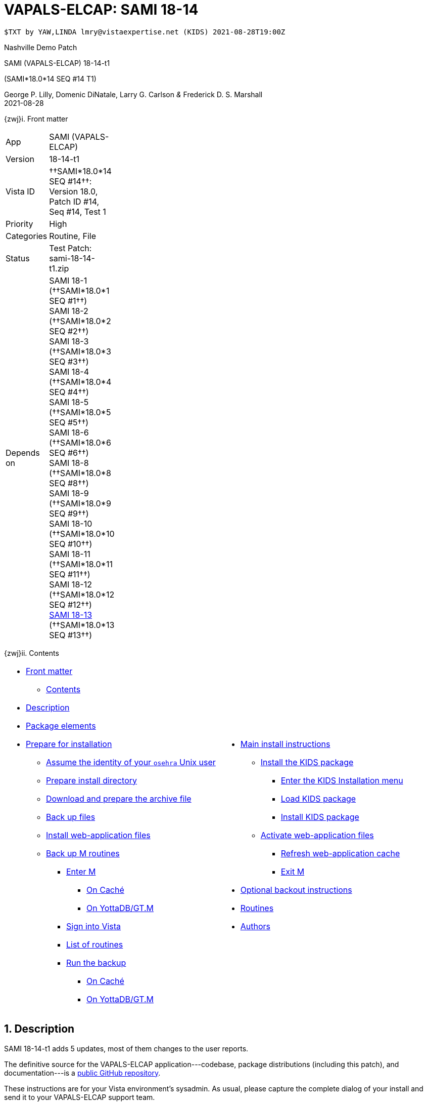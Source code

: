:doctitle: VAPALS-ELCAP: SAMI 18-14
:numbered:

// (local-set-key (kbd "C-c C-c") (lambda () (interactive) (save-buffer) (async-shell-command "cd /Users/mcglk/ven/repos/ven-website/ && ./webmake publish newsite/project/vapals-elcap")))

// date -u +"%Y-%m-%dT%H:%MZ"
-------------------------------------------------------------------------------
$TXT by YAW,LINDA lmry@vistaexpertise.net (KIDS) 2021-08-28T19:00Z
-------------------------------------------------------------------------------

[role="center h3"]
Nashville Demo Patch

[role="center h1"]
SAMI (VAPALS-ELCAP) 18-14-t1
[role="center h3"]
(SAMI*18.0*14 SEQ #14 T1)

[role="center"]
George P. Lilly,
Domenic DiNatale,
Larry G. Carlson
_&_ Frederick D. S. Marshall +
2021-08-28

[[front]]
[role="h2"]
{zwj}i. Front matter

[cols=">.<0v,<.<1v",grid="none",frame="none",width="1%"]
|==============================================================================
| App         | SAMI (VAPALS-ELCAP)
| Version     | 18-14-t1
| Vista ID    | ††SAMI*18.0*14 SEQ #14††: Version 18.0, Patch ID #14, Seq #14, Test 1
| Priority    | High
| Categories  | Routine, File
| Status      | Test Patch: ++sami-18-14-t1.zip++
| Depends on  | SAMI 18-1 (††SAMI*18.0*1 SEQ #1††) +
                SAMI 18-2 (††SAMI*18.0*2 SEQ #2††) +
                SAMI 18-3 (††SAMI*18.0*3 SEQ #3††) +
                SAMI 18-4 (††SAMI*18.0*4 SEQ #4††) +
                SAMI 18-5 (††SAMI*18.0*5 SEQ #5††) +
                SAMI 18-6 (††SAMI*18.0*6 SEQ #6††) +
                SAMI 18-8 (††SAMI*18.0*8 SEQ #8††) +
                SAMI 18-9 (††SAMI*18.0*9 SEQ #9††) +
                SAMI 18-10 (††SAMI*18.0*10 SEQ #10††) +
                SAMI 18-11 (††SAMI*18.0*11 SEQ #11††) +
                SAMI 18-12 (††SAMI*18.0*12 SEQ #12††) +
                link:same-18-13.html[SAMI 18-13] (††SAMI*18.0*13 SEQ #13††)
|==============================================================================

[[toc]]
[role="h2"]
{zwj}ii. Contents

[cols="<.<1a,<.<1a",grid="none",frame="none",width="99%"]
|==============================================================================
|[options="compact"]
* <<front,Front matter>>
** <<toc,Contents>>
* <<desc,Description>>
* <<pkg-elements,Package elements>>
* <<prepare,Prepare for installation>>
** <<be-osehra,Assume the identity of your `osehra` Unix user>>
** <<prep-installdir,Prepare install directory>>
** <<prep-archive,Download and prepare the archive file>>
** <<backup,Back up files>>
** <<install-www,Install web-application files>>
** <<backup-m,Back up M routines>>
*** <<enter-m,Enter M>>
**** <<enter-m-cache,On Caché>>
**** <<enter-m-yotta,On YottaDB/GT.M>>
*** <<signin,Sign into Vista>>
*** <<routine-list,List of routines>>
*** <<run-ro,Run the backup>>
**** <<backup-cache,On Caché>>
**** <<backup-yotta,On YottaDB/GT.M>>
|[options="compact"]
* <<install,Main install instructions>>
** <<install-kids,Install the KIDS package>>
*** <<signin-kids,Enter the KIDS Installation menu>>
*** <<load-pkg,Load KIDS package>>
*** <<install-pkg,Install KIDS package>>
** <<activate-www,Activate web-application files>>
*** <<rebuild,Refresh web-application cache>>
*** <<exit-m,Exit M>>
* <<backout,Optional backout instructions>>
* <<routines,Routines>>
* <<authors,Authors>>
|==============================================================================

[[desc]]
== Description

SAMI 18-14-t1 adds 5 updates, most of them changes to the user reports.

The definitive source for the VAPALS-ELCAP application---codebase, package
distributions (including this patch), and documentation---is a
https://github.com/VA-PALS-ELCAP/SAMI-VAPALS-ELCAP/[public GitHub repository].

These instructions are for your Vista environment's sysadmin. As usual, please
capture the complete dialog of your install and send it to your VAPALS-ELCAP
support team.

The following list shows changes for:

[options="compact"]
* High-priority changes and bugfixes (<<fix-1,1>>, <<fix-2,2>>, <<fix-3,3>>,
  <<fix-4,4>>, <<fix-5,5>>)

[[fix-1]]
=== Enrollment Report: Add inactive/active column

**Issue 21-155:** Add inactive/active column after name on the Enrollment
report. _Enrolled_ is defined as “eligible on intake form and marked as
enrolled.”

**Solution:** Added column using definition.

**Reported:** 2021-08-23 by Henschke.

[[fix-2]]
=== Activity Report: Rearrange columns.
 
**Issues 21-156 and 21-126:** Order of columns is: ††__Name__††, ††__SSN__†† or
††__PID__††, ††__Form__††, ††__Form Date__††, ††__Followup__††,
††__on{nbsp}Date__††. Remove ††__When__†† column.

**Solution:** Changed columns as requested.

**Reported:** 2021-08-23 and 2021-07-12 by Henschke.

[[fix-3]]
=== Follow up Report: Rearrange columns, change title, add phone number
  
**Issues 21-158, 21-157 and 21-120:** Change followup report columns to ††__F/U
Date__††, ††__Name__††, ††__SSN__†† or ††__PID__††, ††__Baseline Date__††,
††__Last Form__††, ††__Form Date__††, ††__Recommendation__††, ††__Contact
Info__††. (Remove ††__When__††.) Change title of Followup report to
“Participant Follow-up,” add phone number to contact info, add other types of
Follow-up.

**Solution:** Made changes as requested.

**Reported:** 2021-08-23 and 2021-07-09 by Henschke and Jarapatnakul

[[fix-4]]
=== Data Dictionary: Add calculated CAC score to DD for CT Eval and Intervention forms

**Issues 21-161:** Include ††__CAC score__†† field from CT Eval form in Data
Dictionary.

**Solution:** Added field to Data Dictionaries.

**Reported:** 2021-08-21 by Yip and Jarapatnakul.

[[fix-5]]
=== Report Menu: Change dropdown menu item to “Intake But No CT Evaluation”

**Issues 21-159:** Change dropdown menu item from ††__Missing Image & CT
Evaluation__†† to ††__Intake But No CT Evaluation__††.

**Solution:** Changed item.

**Reported:** 2021-08-23 by Henschke.

[[pkg-elements]]
== Package elements

[cols="<.<1,<.<0",options="header",role="center",width="50%"]
|==============================================================================
| File                       | Change
| `sami-18-14-t1-recipe.txt` | new
| `sami-18-14-t1.txt`        | new
| `sami-18-14-t1.kid`        | new
| `form-fields/*`            | modified
| `www/*`                    | modified
| `step1-backup`             | new
| `step2-install`            | new
| `sami-18-14-t1.zip`        | new
|==============================================================================

[cols="<.<1,<.<0",options="header",role="center",width="1%"]
|==============================================================================
| Routine                | Change
| `SAMIUR`               | modified
| `SAMIUR2`              | modified
| `SAMIURUL`             | modified
|==============================================================================

// [cols="<.<1v,<.<0v",options="header",role="center",width="1%"]
// |==============================================================================
// | Fileman File                              | Change
// | ††SAMI ZZZZ†† (++311.π++)                 | irradiated
// |==============================================================================

[[prepare]]
== Prepare for installation

This involves creating a directory to work in, running a script to back up
certain datafiles and web-application files, and then going through steps to
back up M routines that will be replaced by the patch.

[[be-osehra]]
=== Assume the identity of your +osehra+ Unix user

This step assumes you use a `dzdo` or `sudo` command to do this; here, the
symbol `$DEMAND` will stand for whichever command you use. If your
configuration is different, please adjust this step to match your
configuration:

-------------------------------------------------------------------------------
$ $DEMAND su - osehra
-------------------------------------------------------------------------------

[[prep-installdir]]
=== Prepare install directory

Execute the following commands (`$` simply means your command-line
prompt). They create a shell variable, and then creates the directory and (if
they exist already) removes previous installation files before proceeding.

-------------------------------------------------------------------------------
$ INDIR=~/run/in/sami/18-14/t1
$ mkdir -p $INDIR
$ rm -rf $INDIR/sami-*.{kid,txt,zip} $INDIR/step* $INDIR/{form-fields,www}
$ cd $INDIR
-------------------------------------------------------------------------------

[[prep-archive]]
=== Download and prepare the archive file

You may safely download the archive file
(link:sami-18-14-t1.zip[`sami-18-14-t1.zip`]) in advance of the actual
install. In the following text, `[now]` represents a time stamp representing
your current time, and `[bits/sec]` is a data rate and `[time]` is how long the
file took to transfer (both of which vary based on the user's network
conditions).

// ./recipeproc.py --wget --unzip --adoc sami 18-14-t1
-------------------------------------------------------------------------------
$ wget 'http://vistaexpertise.net/newsite/project/vapals-elcap/sami-18-14-t1.zip'
--[now]--  http://vistaexpertise.net/newsite/project/vapals-elcap/sami-18-14-t1.zip
Resolving vistaexpertise.net (vistaexpertise.net)... 208.113.153.6
Connecting to vistaexpertise.net (vistaexpertise.net)|208.113.153.6|:80... connected.
HTTP request sent, awaiting response... 200 OK
Length: 2756750 (2.6M) [application/zip]
Saving to: ‘sami-18-14-t1.zip’

100%[================================>]   2.63M  [bits/sec]  in [time]

[now] ([bits/sec]) - ‘sami-18-14-t1.zip’ saved [2756750/2756750]

$ unzip sami-18-14-t1.zip
Archive:  sami-18-14-t1.zip
  [... 546 files in archive, about 9.0 Mb ...]
$ _
-------------------------------------------------------------------------------

[[backup]]
=== Back up files

Several files will be overwritten by this install. This step backs those up as
a safety measure to your working directory.

-------------------------------------------------------------------------------
$ ./step1-backup
Backing up files to /home/osehra/run/in/sami/18-14/t1/back:
* Backing up $REPO/docs/form-fields ... done.
* Backing up $REPO/docs/www ... done.
Backup complete.
$ _
-------------------------------------------------------------------------------

[[install-www]]
=== Install web-application files

At this point, the web-application files must be installed. On VA VAPALS-ELCAP
systems, the output will look like this:

-------------------------------------------------------------------------------
$ ./step2-install
Updating web-application files from /home/osehra/run/in/sami/18-14/t1:
* Installing $REPO/docs/form-fields ... done.
* Installing $REPO/docs/www ... done.
Update complete.
$ _
-------------------------------------------------------------------------------

Outside the VA firewall, VAPALS-ELCAP systems maintain up-to-date clones of the
official GitHub repository, and this script will have different output.

-------------------------------------------------------------------------------
$ ./step2-install
Found a valid Git repository; pulling updates ...
[... output varies ...]
Done.
$ _
-------------------------------------------------------------------------------

// eval::[Section.setlevel(2)]

[[backup-m]]
=== Back up M routines

Before the installation, we also need to back up existing VAPALS-ELCAP routines
that will be overwritten by this install. To do this, you will have to start a
Caché or YottaDB session (depending on your particular installation), sign in
to Vista, and then call the direct-mode interface `^%RO` (“routine out”).

We have made efforts to display accurate instructions, but there are likely to
be minor differences between implementations. Be sure to follow the correct
dialog for your implementation.

[[enter-m]]
==== Enter M

At the Unix prompt, enter the M environment in direct mode, using the
`csession` command on Caché or the `mumps` command on YottaDB/GT.M:

[[enter-m-cache]]
††**On Caché**††

-------------------------------------------------------------------------------
$ csession vapals

Node: vapalscache, Instance: VAPALS

>_
-------------------------------------------------------------------------------

[[enter-m-yotta]]
††**On YottaDB/GT.M**††

-------------------------------------------------------------------------------
$ mumps -dir

>_
-------------------------------------------------------------------------------

[[signin]]
==== Sign into Vista

At the M prompt, call Vista's direct-mode interface, enter your access code,
and then just press return at the [ttsp nowrap]##OPTION NAME## prompt to return
to direct mode. This sets up your authentication variables. Here's a sample
capture of this step:

-------------------------------------------------------------------------------
>do ^XUP

Setting up programmer environment
This is a TEST account.

Access Code: *******
Terminal Type set to: C-VT100

Select OPTION NAME:
>_
-------------------------------------------------------------------------------

[[routine-list]]
==== List of routines

The routine names to save are listed below; you may copy the list and paste it
at the appropriate `Routine` prompt. At the final `Routine` prompt, press
return to indicate the list of routines is done.

-------------------------------------------------------------------------------
SAMIUR
SAMIUR2
SAMIURUL
-------------------------------------------------------------------------------

[[run-ro]]
==== Run the backup

Creating the routine backup file differs by implementation.

[[backup-cache]]
††**On Caché**††

Note that routines that don't currently exist will result in a warning message
(specifically, the routine name will have `[???]` after it, and the line
[ttsp]##[does not exist]## after that). These messages can be safely
disregarded.

In addition to naming the routines and routine-out file, we also provide a
+Description+ and press return at the +Parameters+ and [ttsp]##Printer Format##
prompts to accept the defaults of +WNS+ and +No+, respectively:

// Do relative filenames work in Caché?
// ./recipeproc.py --rbackcache --adoc sami 18-14-t1
-------------------------------------------------------------------------------
>do ^%RO

Routine output (please use %ROMF for object code output)
Routines(s): SAMIUR
Routines(s): SAMIUR2
Routines(s): SAMIURUL
Routines(s): 

Description: SAMI*18*14 SEQ #14 T1 routine backup

Output routines to
Device: /home/osehra/run/in/sami/18-14/t1/back/sami-18-14-t1-back.ro
Parameters? ("WNS") =>
Printer Format? No => No
SAMIUR.INT      SAMIUR2.INT     SAMIURUL.INT
>_
-------------------------------------------------------------------------------

[[backup-yotta]]
††**On YottaDB/GT.M**††

Note that routines that don't currently exist will result in the routine name
not appearing under the input line, and won't count towards the number of
routines. These can be safely disregarded.

In addition to naming the routines and routine-out file, we also provide a
[ttsp]##Header Label## and press return at the [ttsp]##Strip comments## prompt
to accept the default of +no+:

// Do relative filenames work in YottaDB?
// ./recipeproc.py --rbackyotta --adoc sami 18-14-t1
-------------------------------------------------------------------------------
>do ^%RO

Routine Output - Save selected routines into RO file.

Routines: SAMIUR
SAMIUR
Current total of 1 routines.

Routines: SAMIUR2
SAMIUR2
Current total of 2 routines.

Routines: SAMIURUL
SAMIURUL
Current total of 3 routines.

Routine: 

Output device <terminal>: /home/osehra/run/in/sami/18-14/t1/back/sami-18-14-t1-back.ro

Header Label: SAMI*18*14 SEQ #14 T1 routine backup
Strip comments <No>?:
SAMIUR    SAMIUR2   SAMIURUL

Total of 2154 lines in 3 routines.

>_
-------------------------------------------------------------------------------

eval::[Section.setlevel(2)]

You'll remain in the M environment for the next section.

[[install]]
== Main install instructions

This consists of loading and installing the KIDS package, and activating the
new web-application files.

[[install-kids]]
=== Installing the KIDS package

This installs the various M assets required by the application.

[[signin-kids]]
==== Enter the KIDS Installation menu

At the [ttsp]##OPTION NAME## prompt select [ttsp]##XPD MAIN## to enter the
[ttsp]##Kernel Installation & Distribution System## main menu, and at the
[ttsp]##Select \... Option## prompt select +Installation+:

-------------------------------------------------------------------------------
>do ^XUP

Select OPTION NAME: XPD MAIN       Kernel Installation & Distribution System


      Edits and Distribution ...
      Utilities ...
      Installation ...
      Patch Monitor Main Menu ...

Select Kernel Installation & Distribution System <TEST ACCOUNT> Option: installation


   1      Load a Distribution
   2      Verify Checksums in Transport Global
   3      Print Transport Global
   4      Compare Transport Global to Current System
   5      Backup a Transport Global
   6      Install Package(s)
          Restart Install of Package(s)
          Unload a Distribution

Select Installation <TEST ACCOUNT> Option:_
-------------------------------------------------------------------------------

[[load-pkg]]
==== Load KIDS package

Select option 1 and press return at the +Continue+ prompt.

// Does this routine use relative file specifications?

-------------------------------------------------------------------------------
Select Installation <TEST ACCOUNT> Option: 1  Load a Distribution
Enter a Host File: /home/osehra/run/in/sami/18-14/t1/sami-18-14-t1.kid

   KIDS Distribution saved on Aug 28, 2021@10:47:13
   Comment: Test release SAMI*18.0*14 SEQ #14 T1 (18-14-t1)

This Distribution contains Transport Globals for the following Package(s):
   SAMI*18.0*14
Distribution OK!

Want to Continue with Load? YES//
   Loading Distribution...

   SAMI*18.0*14
Use INSTALL NAME: SAMI*18.0*14 to install this Distribution.


   1      Load a Distribution
   2      Verify Checksums in Transport Global
   3      Print Transport Global
   4      Compare Transport Global to Current System
   5      Backup a Transport Global
   6      Install Package(s)
          Restart Install of Package(s)
          Unload a Distribution

Select Installation <TEST ACCOUNT> Option:_
-------------------------------------------------------------------------------

[[install-pkg]]
==== Install KIDS package

Select option 6, enter the space bar at the [ttsp]##INSTALL NAME## prompt, and
press return at the next three prompts. Note that `[now]` denotes the current
time when you're doing the install.

-------------------------------------------------------------------------------
Select Installation <TEST ACCOUNT> Option: 6  Install Packages(s)
Select INSTALL NAME:    SAMI*18.0*14     Loaded from Distribution    [now]
   => Test release SAMI*18.0*14 SEQ #14 T1 (18-14-t1)  ;Created on Aug 28, 2021@10:47:13

This Distribution was loaded on [now] with header of
   Test release SAMI*18.0*14 SEQ #14 T1 (18-14-t1)  ;Created on Aug 28, 2021@10:47:13
   It consisted of the following Install(s):
    SAMI*18.0*14
Checking Install for Package SAMI*18.0*14

Install Questions for SAMI*18.0*14

Incoming Files:


Want KIDS to INHIBIT LOGONs during the install? NO//
Want to DISABLE Scheduled Options, Menu Options, and Protocols? NO//

Enter the Device you want to print the Install messages.
You can queue the install by enter a 'Q' at the device prompt.
Enter a '^' to abort the install.

DEVICE: HOME//   VMS


 Install Started for SAMI*18.0*14 :
               [now]

Build Distribution Date: Aug 28, 2021

 Installing Routines:..
               [now]

 Installing Data Dictionaries: .
               [now]

 Installing Data:
               [now]

 Updating Routine file.

 Updating KIDS files.......

 SAMI*18.0*14 Installed.
               [now]

 NO Install Message sent

Install Completed


   1      Load a Distribution
   2      Verify Checksums in Transport Global
   3      Print Transport Global
   4      Compare Transport Global to Current System
   5      Backup a Transport Global
   6      Install Package(s)
          Restart Install of Package(s)
          Unload a Distribution

Select Installation <TEST ACCOUNT> Option:_
-------------------------------------------------------------------------------

// eval::[Section.setlevel(2)]

[[activate-www]]
=== Activating web-application files

Both the VAPALS-ELCAP routines and web-application files have been updated at
this point, but the routines are using cached copies of the web-application
files; this step refreshes those copies.

[[rebuild]]
==== Refresh web-application cache

To improve performance, M-Web maintains cached copies of the data dictionaries
for the fields on all the VAPALS-ELCAP forms, and of the HTML templates used by
its services. Every time we update those files in Unix, we must also direct
M-Web to update its cache.

To do so, exit the Installation menu by hitting carriage return (possibly more
than once) to get to a direct-mode prompt, and then copy and paste the
following list of commands into that prompt:

-------------------------------------------------------------------------------
set SAMIDIR="/home/osehra/lib/silver/a-sami-vapals-elcap--vo-osehra-github/docs/form-fields/"
do PRSTSV^SAMIFF(SAMIDIR,"background.tsv","form fields - background")
do PRSTSV^SAMIFF(SAMIDIR,"biopsy.tsv","form fields - biopsy")
do PRSTSV^SAMIFF(SAMIDIR,"ct-evaluation.tsv","form fields - ct evaluation")
do PRSTSV^SAMIFF(SAMIDIR,"follow-up.tsv","form fields - follow up")
do PRSTSV^SAMIFF(SAMIDIR,"intake.tsv","form fields - intake")
do PRSTSV^SAMIFF(SAMIDIR,"intervention.tsv","form fields - intervention")
do PRSTSV^SAMIFF(SAMIDIR,"pet-evaluation.tsv","form fields - pet evaluation")
do PRSTSV^SAMIFF(SAMIDIR,"register.tsv","form fields - register")
do CLRWEB^SAMIADMN
do INIT2GPH^SAMICTD2
-------------------------------------------------------------------------------

The output is shown below (where `[job]` is a job number displayed by the
`PRSTSV` routine):

-------------------------------------------------------------------------------
Select Installation <TEST ACCOUNT> Option:

> set SAMIDIR="/home/osehra/lib/silver/a-sami-vapals-elcap--vo-osehra-github/docs/form-fields/"

> do PRSTSV^SAMIFF(SAMIDIR,"background.tsv","form fields - background")
[job]
> do PRSTSV^SAMIFF(SAMIDIR,"biopsy.tsv","form fields - biopsy")
[job]
> do PRSTSV^SAMIFF(SAMIDIR,"ct-evaluation.tsv","form fields - ct evaluation")
[job]
> do PRSTSV^SAMIFF(SAMIDIR,"follow-up.tsv","form fields - follow up")
[job]
> do PRSTSV^SAMIFF(SAMIDIR,"intake.tsv","form fields - intake")
[job]
> do PRSTSV^SAMIFF(SAMIDIR,"intervention.tsv","form fields - intervention")
[job]
> do PRSTSV^SAMIFF(SAMIDIR,"pet-evaluation.tsv","form fields - pet evaluation")
[job]
> do PRSTSV^SAMIFF(SAMIDIR,"register.tsv","form fields - register")
[job]
> do CLRWEB^SAMIADMN

> do INIT2GPH^SAMICTD2

>_
-------------------------------------------------------------------------------

[[exit-m]]
==== Exit M

-------------------------------------------------------------------------------
>halt
$ _
-------------------------------------------------------------------------------

eval::[Section.setlevel(2)]

You now have VAPALS-ELCAP 18-14-t1 (††SAMI*18.0*14 SEQ #14 T1††) installed in
your M environment. The install is now complete. We recommend running tests of
your VAPALS-ELCAP application to confirm the environment is operational and
bug-free, before notifying users that VAPALS-ELCAP is ready for their use.

[[backout]]
== Optional backout instructions

Should errors or other problems result from installing this package, contact
the VAPALS-ELCAP development team for package-backout instructions.

[[routines]]
== Routines

Lines 2 and 3 of each of these routines now look like:

-------------------------------------------------------------------------------
 ;;18.0;SAMI;[Patch List];2020-01;[optional build #]
 ;;18.13
-------------------------------------------------------------------------------

The checksums below are Vista Type B checksums ([ttsp]##do CHECK1^XTSUMBLD##).

[cols="<.<1m,<.<1m,<.<1m,<.<1m",options="header",width="50%"]
|==============================================================================
| Name       | Checksum before   | Checksum after   | Patch list         
| `SAMIUR`   | `B520612339`      | `B597589182`     | `**5,10,11,12,13**`
| `SAMIUR2`  | `B1265246653`     | `B1328996811`    | `**5,11,12,13**`   
| `SAMIURUL` | `B98717`          | `B101028`        | `**12,13**`        
|==============================================================================

[[authors]]
== Authors

[cols=">.<0v,<.<0v,<.<1v",width="1%",options="header"]
|==============================================================================
|           | Dates                 | By
| Developed | 2021-08-16            | George P. Lilly (VEN) +
                                      Dominic DiNatale (PAR) +
                                      Larry G. Carlson (VEN) +
                                      Frederick D. S. Marshall (VEN) +
                                      Kenneth W. McGlothlen (VEN) +
                                      Linda M. R. Yaw (VEN)
| Tested    | 2021-08-16/18         | George P. Lilly (VEN) +
                                      Dominic DiNatale (PAR) +
                                      Larry G. Carlson (VEN) +
                                      Claudia Henschke (VA-PHO) +
                                      Artit Jirapatnakul (VA-PHO) +
                                      Providencia Morales (VA-PHO) +
                                      Lorenza A. Murphy (VA-PHO) +
                                      Martha A. Rukavena (VA-PHO) +
                                      Frederick D. S. Marshall (VEN) +
                                      Kenneth W. McGlothlen (VEN) +
                                      Linda M. R. Yaw (VEN)
| Released  | 2021-08-28            | Frederick D. S. Marshall (VEN) +
                                      Kenneth W. McGlothlen (VEN) +
                                      Linda M. R. Yaw (VEN)
|==============================================================================

eval::[Section.setlevel(1)]

-------------------------------------------------------------------------------
$END TXT
-------------------------------------------------------------------------------
